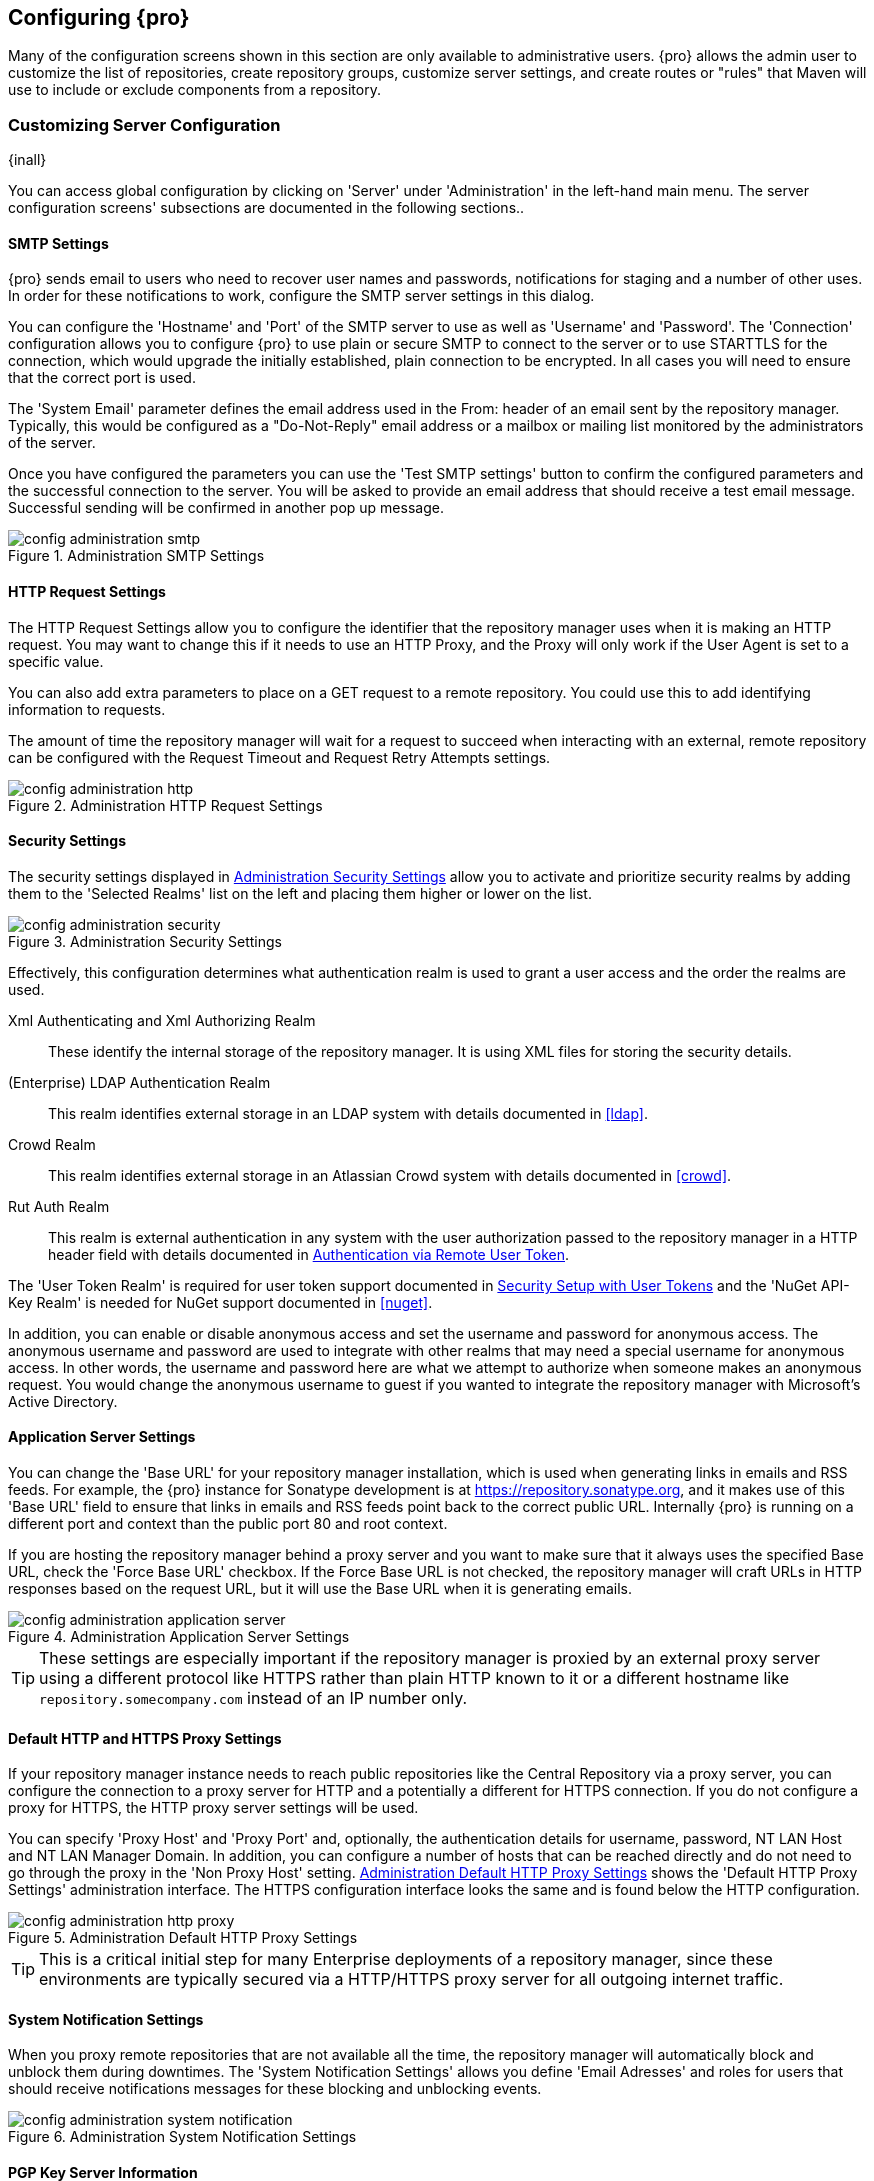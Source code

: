 [[confignx]]
== Configuring {pro}

Many of the configuration screens shown in this section are only available to administrative users. {pro} allows
the admin user to customize the list of repositories, create repository groups, customize server settings, and
create routes or "rules" that Maven will use to include or exclude components from a repository.

[[configxn-sect-customizing-server]]
=== Customizing Server Configuration

{inall}

You can access global configuration by clicking on 'Server' under 'Administration' in the left-hand main menu. The
server configuration screens' subsections are documented in the following sections..

[[config-sect-smtp]]
==== SMTP Settings

{pro} sends email to users who need to recover user names and
passwords, notifications for staging and a number of other uses. In
order for these notifications to work, configure the SMTP server
settings in this dialog.

You can configure the 'Hostname' and 'Port' of the SMTP server to use as well as
'Username' and 'Password'. The 'Connection' configuration allows you
to configure {pro} to use plain or secure SMTP to connect to the
server or to use STARTTLS for the connection, which would upgrade the
initially established, plain connection to be encrypted. In all cases
you will need to ensure that the correct port is used.

The 'System Email' parameter defines the email address used in the +From:+ header of an email sent by the
repository manager. Typically, this would be configured as a "Do-Not-Reply" email address or a mailbox or mailing
list monitored by the administrators of the server.

Once you have configured the parameters you can use the 'Test SMTP
settings' button to confirm the configured parameters and the
successful connection to the server. You will be asked to provide an
email address that should receive a test email message. Successful
sending will be confirmed in another pop up message.

[[fig-config-administration-smtp]]
.Administration SMTP Settings
image::figs/web/config-administration-smtp.png[scale=60]

==== HTTP Request Settings

The HTTP Request Settings allow you to configure the identifier that the repository manager uses when it is making
an HTTP request. You may want to change this if it needs to use an HTTP Proxy, and the Proxy will only work if the
User Agent is set to a specific value.

You can also add extra parameters to place on a GET request to a
remote repository. You could use this to add identifying information
to requests.

The amount of time the repository manager will wait for a request to succeed when interacting with an external,
remote repository can be configured with the Request Timeout and Request Retry Attempts settings.

[[fig-config-administration-http]]
.Administration HTTP Request Settings
image::figs/web/config-administration-http.png[scale=75]

[[security-settings]]
==== Security Settings

The security settings displayed in
<<fig-config-administration-security>> allow you to activate and
prioritize security realms by adding them to the 'Selected Realms'
list on the left and placing them higher or lower on the list.

[[fig-config-administration-security]]
.Administration Security Settings
image::figs/web/config-administration-security.png[scale=60]

Effectively, this configuration determines what authentication realm is
used to grant a user access and the order the realms are used.

Xml Authenticating and Xml Authorizing Realm:: These identify the internal storage of the repository manager. It
is using XML files for storing the security details.

(Enterprise) LDAP Authentication Realm:: This realm identifies
external storage in an LDAP system with details documented in
<<ldap>>.

Crowd Realm:: This realm identifies external storage in an Atlassian
Crowd system with details documented in <<crowd>>.

Rut Auth Realm:: This realm is external authentication in any system with the user authorization passed to the
repository manager in a HTTP header field with details documented in <<rutauth>>.

The 'User Token Realm' is required for user token support documented
in <<usertoken>> and the 'NuGet API-Key Realm' is needed
for NuGet support documented in <<nuget>>.

In addition, you can enable or disable anonymous access and set the username and password for anonymous
access. The anonymous username and password are used to integrate with other realms that may need a special
username for anonymous access.  In other words, the username and password here are what we attempt to authorize
when someone makes an anonymous request. You would change the anonymous username to +guest+ if you wanted to
integrate the repository manager with Microsoft's Active Directory.

==== Application Server Settings

You can change the 'Base URL' for your repository manager installation, which is used when generating links in
emails and RSS feeds. For example, the {pro} instance for Sonatype development is at
https://repository.sonatype.org, and it makes use of this 'Base URL' field to ensure that links in emails and RSS
feeds point back to the correct public URL. Internally {pro} is running on a different port and context than the
public port 80 and root context.

If you are hosting the repository manager behind a proxy server and you want to make sure that it always uses the
specified Base URL, check the 'Force Base URL' checkbox. If the Force Base URL is not checked, the repository
manager will craft URLs in HTTP responses based on the request URL, but it will use the Base URL when it is
generating emails.

[[fig-config-administration-application-server]]
.Administration Application Server Settings
image::figs/web/config-administration-application-server.png[scale=70]

TIP: These settings are especially important if the repository manager is proxied by an external proxy server
using a different protocol like HTTPS rather than plain HTTP known to it or a different hostname like
`repository.somecompany.com` instead of an IP number only.

[[config-default-http-proxy]]
==== Default HTTP and HTTPS Proxy Settings

If your repository manager instance needs to reach public repositories like the Central Repository via a proxy
server, you can configure the connection to a proxy server for HTTP and a potentially a different for HTTPS
connection. If you do not configure a proxy for HTTPS, the HTTP proxy server settings will be used.

You can specify 'Proxy Host' and 'Proxy Port' and, optionally, the
authentication details for username, password, NT LAN Host and NT LAN
Manager Domain. In addition, you can configure a number of hosts that
can be reached directly and do not need to go through the proxy in the
'Non Proxy Host' setting. <<fig-config-administration-http-prxy>> shows
the 'Default HTTP Proxy Settings' administration interface. The HTTPS
configuration interface looks the same and is found below the HTTP
configuration.

[[fig-config-administration-http-prxy]]
.Administration Default HTTP Proxy Settings
image::figs/web/config-administration-http-proxy.png[scale=70]

TIP: This is a critical initial step for many Enterprise deployments of a repository manager, since these
environments are typically secured via a HTTP/HTTPS proxy server for all outgoing internet traffic.


==== System Notification Settings

When you proxy remote repositories that are not available all the time, the repository manager will automatically
block and unblock them during downtimes. The 'System Notification Settings' allows you define 'Email Adresses' and
roles for users that should receive notifications messages for these blocking and unblocking events.

[[fig-config-administration-system-notification]]
.Administration System Notification Settings
image::figs/web/config-administration-system-notification.png[scale=70]

==== PGP Key Server Information

{pro} uses a PGP Key Server to retrieve PGP keys when
validating component signatures. To add a new key server, enter the
URL in the 'Key Server URL' field and click on the 'Add' button. To remove
a key server, click on the URL you wish to remove from the list
and click on the 'Remove' button. Key servers are consulted in the order
that they are listed in the 'Key Server URLs' list. To reorder your key
servers, click and drag a URL in the 'Key Server URLs' list.

[[fig-config-administration-pgp-key-server]]
.Administration PGP Key Server Information
image::figs/web/config-administration-pgp-key-server.png[scale=60]

==== New Version Availability

{pro} can notify you about the availability of new versions  via the user
interface. To enable this feature, check the Enable checkbox in the
'New Version Availability' section of the server settings as
shown in <<fig-config-administration-new-version>>.

[[fig-config-administration-new-version]]
.Administration New Version Availability
image::figs/web/config-administration-new-version.png[scale=60]


[[confignx-sect-manage-repo]]
=== Managing Repositories

{inall}

To manage repositories, log in as the administrative user and click on 'Repositories' in the 'Views/Repositories'
menu in the left-hand main menu.

{pro} provides for three different kinds of repositories: 'Proxy' Repositories, 'Hosted' repositories, and
'Virtual' repositories.

[[proxy-repository]]
==== Proxy Repository

A 'Proxy Repository' is a proxy of a remote repository.  By default, {pro} ships with the following configured
proxy repositories:

Apache Snapshots:: This repository contains snapshot releases from the
Apache Software Foundation.

Codehaus Snapshots:: This repository contains snapshot releases from
Codehaus.

Central:: This is the 'Central Repository' containing release components. Formerly known as 'Maven Central', it is
the default built-in repository for Apache Maven and directly supported in other build tools like Gradle, SBT or
Ant/Ivy. {pro} connects to the Central Repository via HTTPS using the URL `https://repo1.maven.org/maven2/`.

[[hosted-repository]]
==== Hosted Repository

A 'Hosted Repository' is a repository that is hosted by the repository manager. {pro} ships with the following
configured hosted repositories:

3rd Party:: This hosted repository should be used for third-party
dependencies not available in the public Maven repositories. Examples
of these dependencies could be commercial, proprietary libraries such
as an Oracle JDBC driver that may be referenced by your organization.

Releases:: This hosted repository is where your organization will
publish internal releases.

Snapshots:: This hosted repository is where your organization will
publish internal snapshots.

[[virtual-repository]]
==== Virtual Repository

A 'Virtual Repository' serves as an adaptor to and from different types of repositories. Currently, {pro} supports
conversion to and from Maven 1 repositories and Maven 2 repositories. In addition, you can expose any repository
format as a NuGet or OBR repository. For example, a Maven 2 repository can contain OSGi Bundles, which can be
exposed as a OSGi Bundle repository with the virtual repository Provider set to OBR.

By default it ships with a Central M1 shadow repository that exposes the Central repository in Maven 1 format.

ifdef::promo[]
++++
<?dbhtml-include href="promo_managingRepos.html"?>
++++
endif::[]


==== Configuring Repositories

The 'Repositories' window displayed in <<fig-repo-config>> allows you to create, update and delete different
repositories with the 'Add', 'Delete' and 'Trash' button. Use the 'Refresh' button to update the displayed list of
repositories and repository groups. The 'Trash' button allows you to empy the trash folder into which deleted
components are copied, when any delete operations are performed from the user interface.

By default, the list of repositories displays the repositories configured and managed by the administrator. The
drop down on the right of the 'Trash' button allows you to switch the list of repositories and view the
repositories managed by the repository manager. There are staging repositories as documented in <<staging>> or
procurement repositories as documented in <<procure>>.

[[fig-repo-config]]
.Repository Configuration Screen for a Proxy Repository
image::figs/web/repository-manager_repository-config.png[scale=50]

The list of repositories visible in <<fig-repo-config>> allows you to
access more details for each repository by selecting a specific row
which displays some information for each repository in the following
columns: 

Repository:: the name of the repository with repository groups
displayed in bold

Type:: the type of the repository with values of proxy, hosted or
virtual for repositories or group for a repository group

Health Check:: the result counts for a repository health check as
documented in <<rhc>>

Format:: the format used for the storage in the repository with values
such as +maven2+, +nuget+, +site+ or others

Policy:: the deployment policy that applies to this repository. A
policy applies only to Maven 1 and Maven 2 formatted repositories and
allows usage of a 'Snapshot' or a 'Release' policy.

Repository Status:: the status of the repository as well as further
information about the status. For example, information about SSL
certification problems or the status of the remote repository even for
a currently disabled proxy repository

Repository Path:: the direct URL path that exposes the repository via
HTTP access and potentially allows access and directory browsing
outside of the user interface

Clicking on a colum header allows you to sort the list in ascending or
descending order based on the column data.

If you right-click on a row, you can trigger a number of
actions on the current repository, depending on the
repository type. Actions include:

Expire Cache:: expire the cache of hosted or a proxy repository or a
repository group

Rebuild Metadata:: rebuid the metadata of a hosted Maven 2 repository

Block Proxy / Allow Proxy:: toggle between allowing or blocking the
remote repository configured in a proxy repository

Put Out Of Service / Put in Service:: enable or disable the repository
service to allow changing the availability of all components in it

Repair Index / Update Index:: repair or update the index of a hosted
or proxy repository or a repository group


[[fig-repo-config-2]]
.Repository Configuration Screen for a Proxy Repository
image::figs/web/repository-manager_repository-config-2.png[scale=50]

[[fig-repo-config-hosted]]
.Repository Configuration Access Settings for a Hosted Repository
image::figs/web/repository-manager_repository-config-3.png[scale=50]

<<fig-repo-config>> and <<fig-repo-config-2>> show the repository configuration screen for a proxy repository in
the repository manager. From this screen, you can manage the settings for proxying an external repository:

Repository ID:: The repository ID is the identifier that will be used in the URL. For example, the proxy
repository for the Central Repository has an ID of +central+, this means that Maven and other tools can access the
repository directly at +http://localhost:8081/nexus/content/repositories/central+. The 'Repository ID' must be
unique in a given repository manager installation and is required.

Repository Name:: The display name for a repository is required.

Repository Type:: The type of repository (proxy, hosted, or
virtual). You can't change the type of a repository as it is selected
when you create a repository.

Provider and Format:: 'Provider' and 'Format' define in what format the repository manager exposes the repository
to external tools. Supported formats depend on the installed plugins. {oss} includes support for Maven 1, Maven 2
and Site repositories. {pro} adds support for NuGet and OBR and additional plugins can add support for P2 and P2
Update Site and other formats.

Repository Policy:: If a proxy repository has a policy of release, then
it will only access released versions from the remote repository. If a
proxy repository has a policy of snapshot, it will download snapshots
from the remote repository.

Default Storage Location:: Not editable, shown for reference. This is
the default storage location for the local cached contents of the
repository.

Override Storage Location:: You can choose to override the storage
location for a specific repository. You would do this if you were
concerned about storage and wanted to put the contents of a specific
repository (such as central) in a different location.

Remote Repository Access:: This section configures proxy repositories and how the repository manager interacts
with the remote repository, that is being proxied.

Remote Storage Location;; The 'Remote Storage Location' needs to be configured with the URL of the remote
repository, that needs to be proxied. When selecting the URL to proxy it is beneficial to avoid proxying remote
repository groups. Proxying repository groups prevents some performance optimization in terms of accessing and
retrieving the content of the remote repository. If you require components from the group that are found in
different hosted repositories on the remote repository server it is better to create multiple proxy repositories
that proxy the different hosted repositories from the remote server on your repository manager instead of simply
proxying the group.

Download Remote Indexes;; Download the index of a remote repository can be configured with this setting. If
enabled, the repository manager will download the index, if it exists, and use that for its searches as well as
serve that up to any clients that ask for the index (like m2eclipse). The default for new proxy repositories is
enabled, but all of the default repositories included have this option disabled. To change this setting for one of
the proxy repositories that ship with the repository manager, change the option, save the repository, and then
re-index the repository. Once this is done, component search will return every component available on the Maven
Central repository.

Auto Blocking Enabled;; If Auto blocking active is set to true, the repository manager will automatically block a
proxy repository if the remote repository becomes unavailable. While a proxy repository is blocked, components
will still be served to clients from a local cache, but the repository manager will not attempt to locate a
component in a remote repository. The repository manager will periodically retest the remote repository and
unblock the repository once it becomes available.

File Content Validation;; If set to true, the repository manager will perform a lightweight check on the content
of downloaded files. This will prevent invalid content to be stored and proxied by the repository manager that
otherwise can happen in cases where the remote repository (or some proxy between the repository manager and the
remote repository) returns a HTML page instead of the requested file.

Checksum Policy;; Sets the checksum policy for a remote
repository. This option is set to 'Warn' by
default. The possible values of this setting are:
+
* 'Ignore' - Ignore the checksums entirely
* 'Warn' - Print a warning in the log if a checksum is not correct
+
* 'StrictIfExists' - Refuse to cache a component if the calculated
checksum is inconsistent with a checksum in the repository. Only
perform this check if the checksum file is present.
+
* 'Strict' - Refuse to cache a component if the calculated checksum is
inconsistent or if there is no checksum for a component.

Authentication;; This section allows you to set a Username, Password,
NT LAN Host, and NT Lan Manager Domain for a remote repository.

Access Settings:: This section allows for the detailed configuration
of access to a repository.

Deployment Policy;; This setting controls how a Hosted repository
allows or disallows component deployment. If this policy is set
to 'Read Only', no deployment is allowed. If this policy is
set to 'Disable Redeploy', a client can only deploy a
particular component once and any attempt to redeploy an
component will result in an error. If this policy is set to
'Allow Redeploy', clients can deploy components to this
repository and overwrite the same component in subsequent
deployments. This option is visible for hosted repositories as
shown in <<fig-repo-config-hosted>>.

Allow File Browsing;; When set to true, users can browse the contents
of the repository with a web browser.

Include in Search;; When set to true, this repository is included when you perform a search in the repository
manager. If this setting is false, the contents of the repository are excluded from a search.

Publish URL;; If this property is set to false, the repository will
not be published on a URL, and you will not be able to access
this repository remotely. You would set this configuration
property to false if you want to prevent clients for
connecting to this repository directly.

Expiration Settings:: The repository manager maintains a local cache of components and metadata, you can configure
expiration parameters for a proxy repository. The expiration settings are:

Not Found Cache TTL;; If the repository manager fails to locate a component, it will cache this result for a given
number of minutes. In other words, if the repository manager can't find a component in a remote repository, it
will not perform repeated attempts to resolve this component until the 'Not Found Cache TTL' time has been
exceeded. The default for this setting is 1440 minutes (or 24 hours).

Artifact Max Age;; Tells the repository manager what that maximum age of a component is, before it retrieves a new
version from the remote repository.  The default for this setting is -1 for a repository with a release policy and
1440 for a repository with snapshot policy.

Metadata Max Age;; The repository manager retrieves metadata from the remote repository. It will only retrieve
updates to metadata after the 'Metadata Max Age' has been exceeded. The default value for this setting is 1440
minutes (or 24 hours).

Item Max Age;; Some items in a repository may be neither a component
identified by the Maven GAV coordinates or metadata for such components. This
cache value determines the maximum age for these items before
updates are retrieved. 

HTTP Request Settings:: In the 'HTTP Request Settings' you can change the properties of the HTTP request to the
remote repository. You can also configure the 'User Agent' of the request, add parameters to a request, and set
the timeout and retry behavior. The HTTP request configured is the request made from the repository manager to the
remote repository being proxied.

Beyond these configurations in the user interface, {oss} supports the usage of cookies for remote repositories
authentication. Together with the feature to enable circular redirects, this enables proxying repositories like
the Oracle Maven repository. The following configuration can be added to +nexus.properties+ and allows a
functioning proxy repository to the URL +https://maven.oracle.com+.

----
# Comma separated list of hostnames that needs to accept circular redirections
nexus.remoteStorage.enableCircularRedirectsForHosts=maven.oracle.com
# Comma separated list of hostnames that benefit from using cookies
nexus.remoteStorage.useCookiesForHosts=maven.oracle.com
----


==== Viewing the Summary Panel for a Repository

The 'Summary' panel can be loaded by selecting a hosted, proxy, or
virtual repository and then clicking on the 'Summary'
tab. The 'Summary' tab of a hosted repository, as shown
in <<fig-configuring-summary-hosted>>, displays the
+distributionManagement+ settings that can be used to configure
Maven to publish components to the hosted repository.

[[fig-configuring-summary-hosted]]
.Repository Summary Panel for a Hosted Repository
image::figs/web/repository-manager_summary-hosted.png[scale=60]

The 'Summary' panel for a proxy repository, as shown in
<<fig-configuring-summary-proxy>>, contains all of the repository
identifiers and configuration as well as a list of groups in which
the repository is contained.

[[fig-configuring-summary-proxy]]
.Repository Summary Panel for a Proxy Repository
image::figs/web/repository-manager_summary-proxy.png[scale=60]

The 'Summary' panel for a virtual repository, as shown in
<<fig-configuring-summary-virtual>>, displays repository identifiers
and configuration as well as the groups in which the repository is
contained.

[[fig-configuring-summary-virtual]]
.Repository Summary Panel for a Virtual Repository
image::figs/web/repository-manager_summary-virtual.png[scale=60]

==== Auto Block/Unblock of Remote Repositories

What happens when the repository manager is unable to reach a remote repository? If you've defined a proxy
repository and the remote repository is unavailable, the repository manager will now automatically block the
remote repository.  Once a repository has been auto-blocked, the repository manager will then periodically retest
the remote repository and unblock the repository once it becomes available. You can control this behavior by
changing the 'Auto Blocking Enabled' setting under the 'Remote Repository Access' section of the proxy repository
configuration as shown in the following figure to 'True':

.Configuring Remote Repository Auto Block/Unblock
image::figs/web/configuring_auto-block.png[scale=75]

[[repository-groups]]
=== Managing Repository Groups

{inall}


Repository groups are a powerful feature of {pro}. They allow you to combine
multiple repositories and other repository groups of the same
repository format in a single repository group. This single group and
the associated URL can then be used as a single access point to all
components in a specific format sourced from an number of repositories.

This eases the configuration for the users and at the same time allows
the adminstrators to add more repositories and therefore
components without requiring changes on the client computers.

Use the left-hand panel 'Repositories' menu item in the 'Views/Repositories'
menu to access the repositories and groups management interface.

To create a new repository group, press the 'Add' button above the
repository list and select 'Repository Group'. In the
configuration tab provide a 'Group ID' and 'Group Name'. The 'Group
ID' will be part of the URL to the repository group and should
therefore use a limited set of characters and not contain
spaces. Ideally use only lowercase letters and numbers and characters like '-'.

The selection of the 'Provider' determines the repository 'Format' and
therefore the list of 'Available Repositories' automatically. To add
repositories to the repository group, drag them to the 'Ordered Group
Repositories' or use the arrows between the two lists. 

[[fig-group-config]]
.Group Configuration Screen
image::figs/web/repository-manager_add-to-group.png[scale=50]

Note that the order of the repositories listed in 'Ordered Group Repositories' is important. When the repository
manager searches for a component in a group, it will return the first match. To reorder a repository in this list,
click and the drag the repositories and groups in the 'Ordered Group Repositories' selection list.

The order of repositories or other groups in a group can be used to influence the effective metadata that will be
retrieved from a repository group. We recommend placing hosted repositories higher in the list than proxy
repositories within the list. For proxy repositories the repository manager needs to periodically check the remote
for updates, which will incur more overhead than a hosted repository lookup.

We also recommend placing repositories with a higher probability of matching the majority of components higher in
this list. If most of your components are going to be retrieved from the Central Repository, putting 'Central'
higher in this list than a smaller, more focused repository is going to be better for performance, as the
repository manager is not going to interrogate the smaller remote repository for as many missing components.

Once a repository group is configured it can be used from the client
as discussed in e.g. <<config-maven>>, <<npm-configuring>>,
<<rubygems-configuring>> or <<nuget-configuring>> and further
repositories can be added easily.

{pro} ships with one group: +public+. The Public Repositories group uses the Maven 2 repository format and
combines the important external Central Repository with the hosted repositories: 3rd Party, Releases, and
Snapshots.

In <<config-maven>> we configured Maven via the settings.xml to look for components in the public group managed by
the repository manager. <<fig-group-config>> shows the group configuration screen in the user interface. In this
figure you can see the contents of the 'Public Repositories' group.

[[confignx-sect-managing-routes]]
=== Managing Routing

{inall}

Routing can be considered the internal activities the repository manager performs in order to determine where to
look for a specific component in a repository. The routing information has an impact on the performance of
component retrieval as well as determining the availability of components.

A large portion of the performance gains achievable with correct and optimized routing information is configured
by the repository manager itself with automatic routing, documented in <<automatic-routing>>. Fine grained control
and further customizations in terms of access provision can be achieved with some manual routing configuration
documented in <<manual-routing>>.

[[automatic-routing]]
==== Automatic Routing

Automatic routing is handled on a per repository
basis. You can access the configuration and further details in the
Routing tab after selecting a repository in the list accessible via the
'Repositories' item in the the 'Views/Repositories' left-hand menu.

The routing information consists of the top two levels of the directory structure of the repository and is stored
in a prefixes.txt file. It allows the repository manager to automatically route only component requests with the
corresponding `groupId` values to a repository, as found in the text file. This, in turns, avoids unnecessary index
or even remote repository access and therefore greatly improves performance.

The repository manager generates the prefixes.txt file for a hosted repository and makes it available for remote
downloads. Each deployment of a new component will trigger an update of the file for the hosted repository as well
as the prefix files for any repository groups that contain the hosted repository. You can access it in the
'Routing' tab of a hosted repository as displayed in <<fig-automatic-routing-hosted>> by clicking on the 'Show
prefix file' link on the right. In addition, the 'Publishing' section shows the 'Status' of the routing
information, a 'Message' with further details, and the date and time of the last update in the 'Published On'
field.

[[fig-automatic-routing-hosted]]
.Automatic Routing for a Hosted Repository
image::figs/web/automatic-routing-hosted.png[scale=60]

The 'Routing' tab for a proxy repository displayed in
<<fig-automatic-routing-proxy>> contains the Discovery section. It
displays the 'Status' and a more detailed 'Message' about the prefix
file access. The 'Last run' field displays the date and time of the
last execution of the prefix file discovery. Such an execution can be
triggered by pressing the 'Update now' button. Otherwise, the 'Update
Interval' allows you to trigger a new discovery every one, two, three,
six, nine or twelve hours or as a daily or weekly execution. 

[[fig-automatic-routing-proxy]]
.Automatic Routing for a Proxy Repository
image::figs/web/automatic-routing-proxy.png[scale=60]

For a proxy repository, the prefix file is either downloaded from the remote repository or generation is attempted
by scraping the HTML directory listing of the remote repository. If a prefix file is published by the remote it is
always used. The scraping strategy only used in cases where the repository manager can be sure the remote
directory listing contains all available artifacts. For example, if the remote is hosted repository on a {pro}, or
a well known format such as a Subversion based repository then the directory listing will be used if no prefix
file is available.

The generation of the prefix file in all the repository managers deployments proxying each other greatly improves
performance for all repository manager instances. It lowers network traffic and load on the servers, since failing
requests and serving the respective HTTP error pages for a component that is not found is avoided for each
component. Instead, the regularly light weight download of the prefix file establishes a good high-level knowledge
of components available.

Automatic Routing is configured automatically brings significant performance benefits to all {pro} and {oss}
instances proxying each other in a network and on the wider internet. It does not need to be changed apart from
tweaking the update interval. To exercise even finer control than provided by Automatic Routing use Routing as
documented in <<manual-routing>>.

[[manual-routing]]
==== Manual Routing Configuration

Routes are like filters you can apply to groups in terms
of security access and general component retrieval, and can reduce the
number of repositories within a group accessed in order to retrieve an
component. The administration interface for routes can be accessed via
the 'Routing' menu item in the 'View/Repositories' menu in the left-hand
navigation panel.

Routes allow you to configure the repository manager to include or exclude specific repository content paths from
a particular component search when the repository manager is trying to locate a component in a repository
group. There are a number of different scenarios in which you might configure a route.

The most commonly configured scenario is when you want to make sure
that you are retrieving components in a particular group ID from a
particular repository. This is especially useful when you want your
own organization's components from the hosted Release and Snapshot
repositories only.

Routes are applicable when you are trying to resolve a component from a repository group. Using routes allows you
to modify the repositories the repository manager consults when it tries to resolve a component from a group of
repositories.

[[fig-route-config]]
.Routing Configuration Screen
image::figs/web/repository-manager_route-config.png[scale=60]

<<fig-route-config>> shows the 'Routing' configuration
screen. Clicking on a route will bring up a screen that will allow
you to configure the properties of a route. The configuration options
available for a route are:

URL Pattern:: The repository manager uses the 'URL Pattern' will use to match a request. If the regular expression
    in this pattern is matched, the repository manager will either include or exclude the listed repositories from
    a particular component query. In <<fig-route-config>> the two patterns are:

    `^/(com|org)/somecompany/.*`;; This pattern would match all
    paths that start with either `/com/somecompany/` or
    `/org/somecompany/`. The expression in the parenthesis matches
    either com or org, and the +.*+ matches zero or more
    characters. You would use a route like this to match your own
    organization's components and map these requests to the hosted
    Releases and Snapshots repositories.

    `^/org/some-oss/.*`;; This pattern is used in an exclusive route. It matches every path that starts with
    `/org/some-oss/`. This particular exclusive route excludes the local hosted Releases and Snapshots directory
    for all components that match this path.  When the repository manager tries to resolve components that match
    this path, it will exclude the Releases and Snapshots repositories.

    `(?!/org/some-oss/.*).*`;; Using this pattern in an
    exclusive route allows you to exclude everything, except the
    "org/some-oss" project(s). It uses a special negative matching regular expression.

Rule Type:: Rule Type can be either 'inclusive', 'exclusive' or 'blocking'. An
inclusive rule type defines the set of repositories that should be
searched for components when the URL pattern has been matched. An
exclusive rule type defines repositories which should not be searched
for a particular component. A blocking rule will completely remove
accessibility to the components under the specific pattern in a
specified repository group.

Ordered Route Repositories:: The repository manager searches an ordered list of repositories to locate a
particular component.  This order only affects the order of routes used and not the order of the repositories
searched. That order is set by the order of the repositories in the group repository's configuration.

In <<fig-route-config>> you can see the two dummy routes that are configured as default routes. The first route is
an inclusive route, and it is provided as an example of a custom route an organization might use to make sure that
internally generated components are resolved from the Releases and Snapshots repositories only. If your
organization's group IDs all start with +com.somecompany+, and if you deploy internally generated components to
the Releases and Snapshots repositories, this Route will make sure that the repository manager doesn't waste time
trying to resolve these components from public repositories like the Central Repository or the Apache Snapshots
repository.

The second dummy route is an exclusive route. This route excludes the Releases and Snapshots repositories when the
request path contains +/org/some-oss+. This example might make more sense if we replaced +some-oss+ with +apache+
or +codehaus+. If the pattern was +/org/apache+, this rule is telling the repository manager to exclude the
internal Releases and Snapshots repositories when it is trying to resolve these dependencies. In other words,
don't bother looking for an Apache dependency in your organization's internal repositories.

TIP: Exclusive rules will positively impact performance, since the
number of repositories that qualify for locating the component, and
therefore the search effort is reduced.

What if there is a conflict between two routes? The repository manager will process inclusive routes before it
will process the exclusive routes.  Remember that routes only affect the repository managers resolution of
components when it is searching a Group. When it starts to resolve a component from a repository group it will
start with the list of repositories in a group. If there are matching inclusive routes, the repository manager
will then take the intersection of the repositories in the group and the repositories in the inclusive route. The
order as defined in the group will not be affected by the inclusive route. The repository manager will then take
the result of applying the inclusive route and apply the exclusive route to that list of repositories. The
resulting list is then searched for a matching component.

One straightforward use of routes is to create a route that excludes the Central Repository from all searches for
your own organization's hosted components. If you are deploying your own components to the repository manager
under a groupId of +org.mycompany+, and if you are not deploying these components to a public repository, you can
create a rule that tells the repository manager not to interrogate Central for your own organization's
components. This will improve performance because the repository manager will not need to communicate with a
remote repository when it serves your own organization's components. In addition to the performance benefits,
excluding the Central Repository from searches for your own components will reduce needless queries to the public
repositories.

TIP: This practice of defining an inclusive route for your internal components to only hit internal repositories
is a crucial best practice of implementing a secure component management in your organization and a recommended
step for initial configuration of the repository manager. Without this configuration, requests for internal
components will be broadcasted to all configured external proxy repositories. This could lead to an information
leak, where e.g., your internet traffic reveals that your organization works on a component with the component
coordinates of `com.example.website:secret-feature:1.0`.


In addition to defining inclusive and exclusive routes, you can define
blocking routes. A blocking route can be created by creating a route
with no repositories in the ordered list of repositories. It allows
you to completely block access to components with the specified
pattern(s) from the group. As such, blocking routes are a simplified,
coarse-grained access control.

TIP: Check out <<procure>> for fine-grained control of component
availability and use blocking routes sparingly.


To summarize, there are creative possibilities with routes that the designers of {pro} may not have anticipated,
but we advise you to proceed with caution if you start relying on conflicting or overlapping routes.  Use routes
sparingly, and use coarse URL patterns. Remember that routes are only applied to groups and are not used when a
component is requested from a specific repository.

[[scheduled-tasks]]
=== Managing Scheduled Tasks

{inall}

The repository managerss allows you to schedule tasks that will be applied to all repositories or to specific
repositories on a configurable schedule. Use the 'Scheduled Tasks' menu item in the 'Administration' menu to
access the screen, shown in <<fig-repomap-scheduled>>, that allows you to manage your Scheduled Tasks.

[[fig-repomap-scheduled]]
.Managing Scheduled Tasks
image::figs/web/repository-manager_schedule-service.png[scale=50]

The list interface allows you to 'Add' new tasks and 'Run', 'Cancel', and
'Delete' existing tasks as well as 'Refresh' the list with respective
buttons above the list.

When creating or updating a scheduled task, you can configure the
following properties:

Enabled:: Enable or disable a specific task.

Name:: Provide a name to identify the task in the user interface and
log files.

Task Type:: Specify the type of action the scheduled task
executes. The list of available task types is documented in more
detail below.

Task Settings:: Configure the task settings specific to the selected task
type. Tasks affecting a repository have a setting called
'Repository/Group' that allows you to let the task affect all
repositories and groups or only a specific one.

Alert Email:: Configure a notification email for task execution
failures. If a scheduled task fails a notification email containing
the task identifier and name as well as the stack trace of the failure
will be sent to the configured email recipient. 

Recurrence:: Configure the schedule for the task executions. Available
choices are Manual, Once, Hourly, Daily, Weekly, Monthly and
Advanced. All choices provide a custom user interface
for scheduling the specific recurrence. Weekly scheduling requires at
least one day of the week to be selected. The Advanced setting allows
you to provide a CRON expression to configure more complex
schedules.

The following kinds of scheduled task types are available:

Backup All Configuration Files:: This scheduled task will
archive the contents of the +sonatype-work/nexus/conf+ directory.
Once a backup has been run, the contents of the backup will be
available in +sonatype-work/nexus/backup+ in a series of ZIP archives
that use a datetimestamp in the filename. This task is a feature of
{pro}.

Backup npm metadata database:: A backup archive of the npm metadata database 
is created in the +sonatype-work/nexus/backup/npm+ with a date and time stamp 
in the filename. This backup is intended to be used for disaster recovery 
in case the npm metadata database got corrupted. 

Delete npm metadata:: This task allows you to completely delete the npm metadata 
of a npm repository and should be only run manually upon advice from Sonatype support.

Download Indexes:: This scheduled task causes the repository manager to download indexes from remote repositories
for proxied repositories. The Download Remote Indexes configuration also needs to be enabled on the proxy
repository.

Download NuGet Feed:: This task allowed you to download the feed for a NuGet proxy repository. It should not be
used any longer, since it has negative impacts on the performance of your {pro} or {oss} as well as
Nuget.org. With {pro} 2.11.3+ it has been changed to perform no operation at all to avoid this problem. It is safe
to remove any executions of this task.

Drop Inactive Staging Repositories:: Staging repositories can be
dropped by user interaction or automated systems using the Nexus
Staging Maven Plugin or Ant Task or a REST API call. Heavy users of
the repository manager staging features observe that some staging and build
promotion repositories are inevitably left behind. This scheduled
task can be used to drop all these repositories.  You can configure
the duration of inactivity to include the days after the repositories
are dropped as well as the status of the repositories. Any change of
the staging repository like a state change from open to closed to
promoted or released as well other changes to the repository meta data
like a description update are counted as an activity. You can
configure to 'Scan open repositories', 'Scan closed repositories',
'Scan promoted repositories' and 'Scan released repositories' for
inactivity and therefore potentially drop them with this task. This
will allow you to avoid accumulating a large number of stale staging
repositories.

Empty Trash:: The Evict and Purge actions do not delete data from the repository manager working directory. They
simply move data to be cleared or evicted to a trash directory under the work directory. This task deletes the
data in this trash directory older than the number of days specified in the task setting 'Purge items older than
(days)'.

Evict Unused Proxied Items From Repository Caches:: This scheduled task tells the repository manager to delete all
proxied items that haven't been "used" (referenced or retrieved by a client) in a number of days as specified in
'Evict items older than (days)'. This can be a good job to run if you are trying to conserve storage space and do
not need all of the components in the future e.g., to reproduce old builds without renewed retrieval. This is
particularly useful for a personal repository manager deployment with a large change rate of components combined
with limited diskspace.

Expire Repository Caches:: Repositories have several caches to improve performance. This task expires the caches
causing the repository manager to recheck the remote repository for a proxy repository or the file system for a
hosted repository. You can configure the repository or group to be affected with the task setting
'Repository/Group'. Additionally you can provide a Repository Path to configure the content that should be
expired.

Mirror Eclipse Update Site:: The P2 plugin
allows you to mirror Eclipse update sites. This task can be used to
force updates of repositories that went out of sync.

Optimize Repository Index:: To speed up searches in the repository manager, this task tells the internal search
engine to optimize its index files. This has no affect on the indexes published by the repository
manager. Typically, this task does not have to run more than once a week.

Publish Indexes:: Just as Maven downloads an index from a remote repository, the repository manager can publish an
index in the same format. This will make it easier for people using m2eclipse or {pro} to interact with your
repositories.

Purge Nexus Timeline:: The repository manager maintains a lot of data that relates to the interaction between
itself, proxied remote repositories, and clients.  While this information can be important for purposes of
auditing, it can also take up storage space. Using this scheduled task you can tell the repository manager to
periodically purge this information. The setting "Purge Items older than (days)" controls the age of the data to
be deleted.

Purge Orphaned API Keys:: This scheduled tasks will delete old, unused API keys generated and used by various
plugins. For example, it should be scheduled when using the User Token feature or NuGet repositories. It will
purge orphaned API keys e.g., after users reset their token and should be scheduled to run regularly, specifically
when internal security policies for password resets and you are using an external security provider like LDAP with
this requirement for resets to access the repository manager.

Rebuild Maven Metadata Files:: This task will rebuild the
maven-metadata.xml files with the correct information and will also
validate the checksums (.mh5/.sha1) for all files in the specified
Repository/Group. Typically this task is run manually to repair a
corrupted repository.

Rebuild NuGet Feed:: If you are using NuGet, pushing your components
into a NuGet hosted repository and are proxying that repository to
other users, this task can be used to rebuild the feed.
 
Rebuild P2 metadata and Rebuild P2 repository:: These tasks can be
used to rebuild the metadata or the full repository with a P2
format. You can specify a Repository/Group or a Repository Path to
determine which content to affect.

Rebuild hosted npm metadata:: The npm metadata for a hosted repository 
can be rebuilt based on the components found in the storage of a hosted 
repository. The task can serve as a recovery tool in cases where the 
npm metadata database got corrupted or the component storage was created 
manually or via some external process like e.g. an rsync copying.

Reconcile Repository Checksums:: This task was used to repair checksums 
and should only be used upon specific advise from Sonatype support.

Remove Releases From Repository:: In many use cases of a repository
manager, it is necessary to keep release components for long periods
of time or forever. This can be necessary for reproducibility reasons,
in order to ensure users have access to old versions or even just for
audit or legal reasons. However, in other use cases, there is no value
in keeping old release components. One example would be a when using a
continuous delivery approach onto a single deployment platform with no
roll back support. In other cases, it could also be impractical due to
the mere number and size of the release components.
+ 
This scheduled task allows you to trigger the deletion of release
components, supporting these use cases taking care of meta data
updates, and removing the need to manually delete the components or use
an external system to trigger the deletion.
+ 
To configure the task, you specify the repository where release
components are to be deleted as well as the number of component
versions to keep for a specific groupId and artifactId coordinate. The
task generates a list of all versions of a component for each groupId
and artifactId coordinate combination and sorts it according to the
version number. The ordering is derived by parsing the version string
and supports http://semver.org[sematic versioning] with additional
semantics for specific classifiers. Further details can be
found in the documentation for the implementing class
http://sonatype.github.io/sonatype-aether/apidocs/org/sonatype/aether/util/version/GenericVersionScheme.html[GenericVersionScheme].
+
Optionally, the 'Repository Target' parameter can be used to narrow
down the content of the repository that is analyzed, to determine if
any deletion should occur. Choosing +All(Maven2)+ is suitable to cause
all Maven 2-formatted repositories to be analysed. If you want to only
target a specific groupId and artifactId combination or a number of
them you can create a suitable repository target as documented in
<<repository-targets>> and use it in the
configuration of the scheduled task.
 
Remove Snapshots from Repository:: Often, you will want to remove
snapshots from a snapshot repository to preserve storage space. This
task supports this deletion for time stamped snapshots as created by
Maven 3.x in a deployment repository. Note that configuring and
running this job is not enough to reclaim disk space.  You will also
need to configure a scheduled job to empty the trash folder.  Files
are not deleted by the 'Remove Snapshots' job. They are only moved into
the trash folder.  When you create a scheduled task to remove
snapshots, you can specify the 'Repository/Group' to affect as well as:
+
'Minimum snapshot count';; This configuration option allows you to specify a minimum number of snapshots to
preserve per component.  For example, if you configured this option with a value of 2, the repository manager will
always preserve at least two snapshot components. A value of -1 indicates that all snapshots should be preserved.
+
'Snapshot retention (days)';; This configuration option allows you to
specify the number of days to retain snapshot components.  For example,
if you want to make sure that you are always keeping the last three
day's worth of snapshot components, configure this option with a value
of 3. The minimum count overrides this setting.
+
'Remove if released';; If enabled and a released component with the same
GAV coordinates is detected all snapshots will be removed.
+ 
'Grace period after release (days)';; The configuration 'Remove if
released' causes snapshots to be deleted as soon as the scheduled task
is executed. This can lead to builds that still reference the snapshot
dependency to fail. This grace period parameter allows you to specify
a number of days to delay the deletion, giving the respective projects
referencing the snapshot dependency time to upgrade to the release
component or the next snapshot version.
+
'Delete immediately';; If you want to have components deleted directly
rather than moved to the trash, you can enable this setting.
+
When doing regular deployments to a snapshot repository via a CI
server, this task should be configured to run regularly.
 
Remove Unused Snapshots From Repository:: This task allows you to 
have SNAPSHOT versions deleted from a Maven repository after they have 
not been requested for a specified number of days.

Repair Repositories Index:: In certain cases it might be required to remove the internal index as well as the
published ones of a repository.  This task does that and then rebuilds the internal index by first trying to
download remote indexes (if a proxy repository), then scanning the local storage and updating the internal index
accordingly. Lastly, the index is published for the repository as well. There should be no need to schedule this
task. But when upgrading the repository manager, the upgrade instructions may sometimes include a manual step of
executing this task.

Rubygems: Purge Broken Files on Proxy:: This task allows you to delete 
the broken metadata of a proxy gem repository. 

Rubygems: Rebuild Hosted Index Files:: This task can be used to 
get the metadata file for a hosted gem repository recreated based 
on the actual components found in the repository.

Rubygems: Synchronize Proxied Index File:: This task can be used to 
force an update of the metadata in a Gem proxy repository and cause it to 
be synchronized with the metadata in the remote repository.
 
Synchronize Shadow Repository:: This service synchronizes a shadow (or
virtual) repository with its master repository. This task is only
needed when external changes affected a source repository of a virtual
repository you are using.

Update Repositories Index:: If files are deployed directly to a repository's local storage (not deployed through
the user interface or client tools), you will need to instruct the repository manager to update its index. When
executing this task, the repository manager will update its index by first downloading remote indexes (if a proxy
repository) and then scan the local storage to index the new files.  Lastly, the index is published for the
repository as well. Normally, there should be no need to schedule this task. One possible exception would be if
files are deployed directly to the local storage regularly.
 
Yum: Generate Metadata:: The metadata for a yum repository is created
and maintained by the http://createrepo.baseurl.org/[createrepo]
tool. This scheduled task allows you to run it for a specific
repository and optionally configure the output directory. 

Beyond these tasks any plugin can provide additional scheduled tasks,
which will appear in the drop-down once you have installed the plugin.

The Evict and Purge actions do not delete data from the repository manager working directory. They simply move
data to be cleared or evicted to a trash directory under the work directory. If you want to reclaim disk
space, you need to clear the Trash on the Browse Repositories screen. If something goes wrong with a evict or
clear service, you can move the data back to the appropriate storage location from the trash.  You can also
schedule the Empty Trash service to clear this directory on a periodic basis.

TIP: In order to keep the heap usage in check it is recommended that
you schedule an "optimize indexes" task to run weekly. A number of
other maintenance tasks should also be scheduled for production
deployments.

Setting up scheduled tasks adapted to your usage of the repository manager is an important first step. Go through
the list of task types and consider your usage patterns of the repository manager. Also update your scheduled
tasks when changing your usage. E.g., if you start to regularly deploy snapshots by introducing continuous
integration server builds with deployment.

[[capabilities]]
=== Accessing and Configuring Capabilities

{inall}

Capabilities are features of the repository manager and plugins that can be configured by a user in the generic
administration view accessible in the left-hand navigation menu 'Administration' under 'Capabilities'.

WARNING: In many cases you will not need to configure anything in
'Capabilities' unless explicitly instructed to do so by the Sonatype
support team. Execute any capability changes with caution, potentially
backing up your configuration before proceeding.

{pro} ships with a number of capabilities preinstalled
and allows you to enable/disable them. An example capability is
'Outreach Management' displayed in <<fig-capability-outreach>>. The
capabilities management interface supports adding new capabilities by
pressing the 'New' button, copying a selected capability from the list
by pressing the 'Duplicate' button and deleting a selected capability with the
'Delete' button. Pressing the 'Refresh' button updates the list of
capabilities. The list of capabilities can be filtered with the search
input box in the header of the list and sorted by the different
columns by pressing a column header. The list uses the following
columns: 

Status:: The status column does not have a title. Enabled capabilities
have a green checkmark added on top of a blue icon. If an enabled
capability is not fully operational the icon displays a warning sign
on top of the blue icon and the entire row is surrounded with a red border;
you can find out further information in a warning message below the list of
the capabilities and above the individual tabs. Disabled capabilities use
a greyed out icon.

Type:: The 'Type' column provides the specific type of a capability in
the list.

Category:: The 'Category' is optional and details the wider context
the capability belongs to.

Repository:: The 'Repsitory' value is optional and references the
repository for which the specific capability is configured.

Description:: The 'Description' column contains further descriptive
information about the capability.

Notes:: The 'Notes' column can contain user created notes about the
capability.

[[fig-capability-outreach]]
.Capabilities Management Interface with the Outreach Management Details Visible
image::figs/web/capability-outreach.png[scale=60]

Every capability can be inspected and configured by selecting it in
the list and using the tabs underneath the list. 

The 'Summary' tab displays the 'Type' of the capability as well as
optionally the 'Description', the 'Category' and the 'Repository'. The
'Notes' field can be used to provide a descriptive text about the
capability or any other notes related to it and can be persisted by
pressing the 'Save' button. The 'Discard' link can be used 
to reset any changes in the tab.

The 'Settings' tab allows you to activate or deactivate the capability
with the 'Enabled' checkbox. Below this checkbox, each capability type
has specific additional configuration parameters available. Mousing over
the help icon beside the input field or checkbox reveals further
information about the specific parameter. Once you have completed the
configuration, press the 'Save' button. The 'Discard' link can be used 
to reset any changes in the tab.

The 'Status' tab displays a text message that details the status of the capability and any potential problems with
the configuration.  Depending on the capability, the reasons can vary widely. For example, the 'Secure Central'
capability requires the repository manager to run on a JVM with specific security features. If the JVM is not
suitable, an error message with further details is displayed in the 'Status' column.

The 'About' tab displays a descriptive text about the purpose of the
capability. 

Creating a new capability by pressing the 'New' button will display a
new form allowing you to configure the capability in a dialog. The
'Type' drop-down allows you to decide what capability to create, and a
selection changes the rest of the available information and
configuration in the dialog. You can configure if the capability
should be enabled with the 'Enabled' checkbox. Once you have completed
the configuration, press 'Add' and the capability will be saved and
appear in the list.

Many of the built-in capabilities and plugins can be configured in the 'Capabilities' administration section but
also in other more user friendly, targeted user interface sections, e.g., the user token feature administrated by
using the interface available via the 'User Token' menu item in the 'Security' left-hand menu as well as by
editing the user token capability. Other capabilities are internal to repository manager functionality and
sometimes managed automatically by the responsible plugin. Some optional configuration like the branding plugin is
only done in the capabilities administration. The branding plugin allows the customization of the icon in the top
left-hand corner of the user interface header and is described in <<nexus-branding>>.


[[nexus-branding]]
=== Customizing the User Interface with Branding

{inrmonly}

The branding plugin is part of {pro} and allows you to customize your repository manager instance by replacing the
default {pro} logo in the top left-hand corner of the header with an image of your choice.

You can configure it by adding the 'Branding' capabililty as documented in <<capabilities>> and enabling it. By
default, the branding plugin will look for the new logo in a file called +branding.png+ in your data directory's
+conf+ folder. By default, the location is therefore +sonatype-work/nexus/conf/branding.png+. The new logo needs
to be a PNG image. To blend in well in the UI, it is recommended that it is of 60 pixels height and has a
transparent background.

If it fails to find a new logo, the plugin will fall back to using the default logo.

Prior to {pro} 2.7, the branding plugin was an optional plugin of {pro} and needed to be installed following the
documentation in <<install-additional-plugins>>. In this case you needed to add a branding.image.path property to
the 'nexus.properties' file in '$NEXUS_HOME/conf/':

----
branding.image.path=/data/images/nexus_logo.png
----

[[nexus-outreach-plugin]]
=== Configuring Outreach Content in Welcome Tab

{inall}

The Outreach Plugin is installed and enabled by default in {oss} and {pro}. It allocates space underneath the
search feature on the 'Welcome' tab for linking to further documentation and support resources. This data is
retrieved from Sonatype servers.

In a case where this outgoing traffic from your repository manager instance or the resulting documentation and
links are not desired, the plugin can be disabled. The plugin can be disabled in the settings for the
'Outreach:Management' capability as documented in <<capabilities>>.

You can safely remove the plugin as well without any other negative side effects. To do so, simply remove the
'nexus-outreach-plugin-X.Y.Z' folder in '$NEXUS_HOME/nexus/WEB-INF/plugin-repository/' and restart your repository
manager instance.

[[confignx-sect-network]]
=== Network Configuration

{inall}

By default, the repository manager listens on port 8081. You can change this port, by changing the value in the
+$NEXUS_HOME/conf/nexus.properties+ file shown in <<fig-conf-nexus-properties>>. To change the port, stop the
repository manager, change the value of applicationPort in this file, and then restart it. Once you do this, you
should see a log statement in +$NEXUS_HOME/logs/wrapper.log+ telling you that the repository manager is listening
on the altered port.

[[fig-conf-nexus-properties]]
.Contents of conf/nexus.properties
----
# Sonatype Nexus
# ==============
# This is the most basic configuration of Nexus.

# Jetty section
application-port=8081
application-host=0.0.0.0
nexus-webapp=${bundleBasedir}/nexus
nexus-webapp-context-path=/nexus

# Nexus section
nexus-work=${bundleBasedir}/../sonatype-work/nexus
runtime=${bundleBasedir}/nexus/WEB-INF
----

[[logging]]
=== Logging

{inall}

You can configure the level of logging for the repository manager and all plugins as well as inspect the current
log using the user interface. Access the 'Logging' panel by clicking on the 'Logging' menu item in the
'Administration' submenu in the main menu. Clicking on this link will display the panel shown in
<<fig-configuring-log-config>>.

[[fig-configuring-log-config]]
.The Logging Panel with the Loggers Configuration
image::figs/web/repository-manager_log-config.png[scale=60]

The 'Loggers' tab in the panel allows you to configure the
preconfigured loggers as well as add and remove loggers. You can
modify the log level for a configured logger by clicking on the
'Level' value e.g., +INFO+. It will change into a drop-down of the
valid levels including +OFF+, +DEFAULT+, +INFO+ and others.  

If you select a row in the list of loggers, you can delete the highlighted logger by pressing the 'Remove' button
above the list. The 'Add' button beside it can be used to create new loggers in a dialog. You will need to know
the logger you want to configure. Depending on your needs you can inspect the source of {oss} and the plugins as
well as the source of your own plugins to determine the related loggers or contact Sonatype support for detailed
help. In addition, it is important to keep in mind that some loggers will change between repository manager and
plugin versions used.

The 'Reset' button allows you to remove all your custom loggers and get back to the setup shipped with the
repository manager.

The loggers configured in the user interface are persisted into +sonatype-work/nexus/conf/logback-overrides.xml+
and override any logging levels configured in the main log file +logback-nexus.xml+ as well as the other
+logback-*+ files. If you need to edit a logging level in those files, we suggest to edit the overrides file. This
will give you access to edit the configuration in the user interface at a later stage and also ensure that the
values you configure take precedence.

The 'ROOT' logger level controls how verbose the logging is in general. If set to +DEBUG+, logging will be very
verbose printing all log messages including debugging statements. If set to +ERROR+, logging will be far less
verbose, only printing out a log statement if the system encounters an error. +INFO+ represents an intermediate
amount of logging.

TIP: When configuring logging, keep in mind that heavy logging can
have a significant performance impact on an application and any
changes in the user interface trigger the change to the logging
immediately.

In {pro} releases prior to 2.7, logging configuration needed to be done by editing the +logback-nexus.xml+ file
found in +sonatype-work/nexus/conf+.

Once logging is configured as desired, you can inspect the impact of
your configuration on the 'Log' tab. It allows you to copy the log
from the server to your machine by pressing the 'Download' button. The
'Mark' button allows you to add a custom text string into the log, so
that you can create a reference point in the log file for an analysis of
the file. It will insert the text you entered surrounded by +*+
symbols as visible in <<fig-configuring-log-view>>.

[[fig-configuring-log-view]]
.Viewing the Log with a Mark
image::figs/web/repository-manager_log-view.png[scale=60]

The 'Refresh' button on the left triggers an immediate update of
the log. The refresh drop-down on the right can be used to trigger
updates of the log in regular time intervals or manually. The size
drop-down beside it allows you to control the size of the log snippet
displayed in the user interface.

[[confignx-sect-plugins]]
===  Plugins and the REST API

{inall}

As documented in <<install-additional-plugins>>, {pro} and {oss} are built as a collection of plugins supported by
a core architecture and additional plugins can be installed.

You can use the Plugin Console to list all installed plugins and browse REST services made available by the
installed plugins. To open the Plugin Console, click on the 'Plugin Console' link in the 'Administration' menu in
the left-hand main menu.

Once you open the Plugin Console, you will see a list of plugins
installed in your repository manager installation. Clicking on a plugin in this
list will display information about the plugin including name,
version, status, a description, SCM information about the plugin, and
the URL of the plugin's project web site and links to the plugin
documentation.

[[fig-config-plugin-console]]
.Plugin Console
image::figs/web/config-plugin-console.png[scale=50]

All the functionality in the user interface is accessing the REST API's provided by the different plugins.  An
example for the plugin documentation is the main documentation for the core Nexus API linked off the Nexus Restlet
1.x Plugin from <<fig-config-plugin-console>> and displayed in <<fig-config-plugin-core-api-site>>

[[fig-config-plugin-core-api-site]]
.Documentation Website for the Core REST API
image::figs/web/config-plugin-core-api-site.png[scale=50]

You can use the REST API to integrate the repository manager with your external systems.

If your external integration uses Java, or is otherwise JVM based, then you can use the {pro} client using the
dependency from <<fig-client-core-dependency>> with the version corresponding to your repository manager version.


[[fig-client-core-dependency]]
.Nexus Client Core Dependency for Maven Projects
----
<dependency>
    <groupId>org.sonatype.nexus</groupId>
    <artifactId>nexus-client-core</artifactId>
    <version>2.12.1-01</version>
</dependency>
----

Examples of using the client library can be found in the
https://github.com/sonatype/nexus-maven-plugins[Nexus Maven Plugins]
or the https://github.com/sonatype/nexus-ant-tasks[Nexus Ant Tasks].

The REST API can be invoked from many other programming and scripting
languages. A simple example of using the +curl+ command in a shell
script is displayed in <<fig-curl-rest-api-call>>.

[[fig-curl-rest-api-call]]
.A +curl+ Invocation Loading the List of Users from the repository manager
----
curl -X GET -u admin:admin123 http://localhost:8081/nexus/service/local/users
----

[[security]]
=== Managing Security

{inall}

{pro} and {oss} use a role-based access control (RBAC) system that gives administrators very fine-grained control
over who can read from a repository (or a subset of repositories), who can administer the server, and who can
deploy to repositories. The security model in the repository manager is also so flexible as to allow you to
specify that only certain users or roles can deploy and manage components in a specific repository under a
specific groupId or asset class. The default configuration of {pro} and {oss} ships with four roles and four users
with a standard set of permissions that will make sense for most users. As your security requirements evolve,
you'll likely need to customize security settings to create protected repositories for multiple departments or
development groups. {pro} and {oss} provide a security model which can adapt to any scenario. The security
configuration is done via menu items in the 'Security' submenu in the left-hand main menu.

The RBAC system is designed around the following four security concepts:

Privileges:: Privileges are rights to read, update, create, or manage resources and perform operations. The
repository manager ships with a set of core privileges that cannot be modified, and you can create new privileges
to allow for fine-grained targeting of role and user permissions for specific repositories.

Targets:: Privileges are usually associated with resources or targets. A target can be a specific repository or a
set of repositories grouped in something called a repository target. A target can also be a subset of a repository
or a specific set of assests within a repository e.g. all javadoc archives only.  Using a target you can for
example also apply a specific privilege to a single groupId and all components using it.

Roles:: Collections of privileges can be grouped into roles to make it
easier to define collections of privileges common to certain classes
of users. For example, deployment users will all have similar sets of
permissions. Instead of assigning individual privileges to individual
users, you use roles to make it easier to manage users with similar
sets of privileges. A role has one or more privileges and/or one or
more roles.

Users:: Users can be assigned roles and will model the individuals who will be logging into the repository manager
and reading, deploying, or managing repositories.

[[security-privileges]]
=== Managing Privileges

{inall}

You can access the configuration of privileges via the 'Privileges'
menu item in the 'Security' submenu in the left-hand main menu.

The repository manager has three types of privileges:

* application privileges - covers actions a user can execute in the user interface,
* repository target privileges - governs the level of access a user has to a particular repository or repository
target, and
* repository view privileges - controls whether a user can view a repository

Behind the scenes, a privilege is related to a single REST operation 
and method like create, update, delete, read.

.Managing Security Privileges
image::figs/web/repository-manager_security-privileges.png[scale=60]

To create a new privilege, click on the 'Add...' button in the
'Privileges' panel and choose 'Repository Target Privilege'. Creating a
privilege will load the New Repository Target Privilege form shown in
<<fig-configuring-new-privilege>>. This form takes a privilege name, a
privilege description, the repository to target, and a repository
target.

[[fig-configuring-new-privilege]]
.Creating a New Repository Target Privilege
image::figs/web/repository-manager_security-privileges-2.png[scale=60]

Once you create a new privilege, it will create four underlying
privileges: create, delete, read, and update. The four privileges
created by the form in <<fig-configuring-new-privilege>>
are shown in <<fig-configuring-new-privileges>>.

[[fig-configuring-new-privileges]]
.Create, Delete, Read, and Update Privileges Created
image::figs/web/repository-manager_security-privileges-3.png[scale=60]

[[repository-targets]]
=== Managing Repository Targets

{inall}

A 'Repository Target' is a set of regular expressions to match on the path of components in a repository (in the
same way as the routing rules work). {pro} and {oss} are preconfigured with a number of repository targets and
allows you to create additional ones. Access the management interface visible in <<fig-config-repo-target-mgt>>
via the 'Repository Targets' menu item in the left-hand 'Views/Repositories' sub menu.


[[fig-config-repo-target-mgt]]
.Managing Repository Targets
image::figs/web/repository-manager_repository-targets.png[scale=60]

Repository targets allow you to define, for example, a target called
Apache Maven with a pattern of `^/org/apache/maven/.*`. This would
match all components with a groupId of 'org.apache.maven' and any
components within nested groupIds like 'org.apache.maven.plugins'.

A pattern that would capture more components like all components with
any part of the path containing 'maven' could be `.*maven.*`.

The regular expressions can also be used to exclude components as
visible with the pattern `(?!.*-sources.*).*` in
<<fig-config-repo-target-exclude>> where components with the qualifier
'-sources' are excluded. The syntax used for the expressions is the
http://docs.oracle.com/javase/tutorial/essential/regex/[Java syntax],
that is similar but not identical to the Perl syntax.

[[fig-config-repo-target-exclude]]
.Excluding Source Components from a Repository Targets
image::figs/web/repository-manager_repository-targets-2.png[scale=60]

By combining multiple patterns in a repository target, you can
establish a fine-grained control of components included and excluded.

Once you have created a repository target, you can utilize it as part
of your security setup.  You can add a new privilege that relates to
the target and controls the CRUD (Create, Read, Update and Delete)
operations for artifacts matching that path. The privilege can even
span multiple repositories. With this setup you can delegate all
control of components in 'org.apache.maven' to a "Maven" team. In this
way, you don't need to create separate repositories for each logical
division of your components.

Repository targets are also be used for matching components for
implicit capture in the Staging Suite as documented in <<staging>>.

[[security-roles]]
=== Managing Roles

{inall}

{pro} and {oss} ship with a large number of roles predefined including 'Nexus Administrator Role', 'Nexus
Anonymous Role', 'Nexus Developer Role', and 'Nexus Deployment Role'.  Click on the 'Roles' menu item under
'Security' in the main menu to show the list of roles shown in <<fig-configuring-security-roles>>.

[[fig-configuring-security-roles]]
.Viewing the List of Defined Roles
image::figs/web/repository-manager_security-roles.png[scale=60]

To create a new role, click on the 'Add...' button, select 'Nexus Role' and fill out the 'New Nexus Role' form
shown in <<fig-configuring-creating-new-role>>.

[[fig-configuring-creating-new-role]]
.Creating a New Nexus Role
image::figs/web/repository-manager_security-new-nexus-role.png[scale=60]

When creating a new role, you will need to supply a 'Role ID', a
'Name' and a 'Description'. Roles are comprised of other roles and
individual privileges. To assign a role or privilege to a role, click
on 'Add' button under 'Role/Privilege Management' to access the 'Add
Roles and Privileges' dialog displayed in
<<fig-configuring-add-role-dialog>>. It allows you to filter the paged
displayed of all the available roles and privileges with a filter text
as well as narrowing the search to roles or privileges only. Using the
filter and the paging you will be able to find the desired role or
privilege quickly.

[[fig-configuring-add-role-dialog]]
.The Dialog to Add Roles and Privileges
image::figs/web/repository-manager_security-add-roles-dialog.png[scale=60]

The built-in roles are managed by Nexus and cannot be edited or
deleted. The role confirguration section below the list is visible but 
disabled for these roles.

A role is comprised of other roles and individual privileges. To view the component parts of a role, select the
 role in the Roles list and then choose the 'Role Tree' tab as shown in <<fig-configuring-role-tree>>.

[[fig-configuring-role-tree]]
.Viewing a Role Tree
image::figs/web/repository-manager_security-role-tree.png[scale=60]

TIP: With the Repository Targets, you have fine-grained control over
every action in the system. For example, you could make a target that
includes everything except sources `(.*(?!-sources)\.*)` and assign that
to one role while giving yet another role access to everything. Using
these different access roles e.g., you can host your public and private
components in a single repository without giving up control of your
private components.

[[confignx-sect-managing-users]]
=== Managing Users

{inall}

{pro} and {oss} ships with three users: 'admin', 'anonymous', and 'deployment'. The admin user has all privileges,
the anonymous user has read-only privileges, and the deployment user can both read and deploy to repositories. If
you need to create users with a more focused set of permissions, you can click on 'Users' under 'Security' in the
left-hand main menu. Once you see the list of users, you can click on a user to edit that specific user's 'First
Name', 'Last Name' and 'Email'. Editing a users 'Status' allows you to activate or disable a user altogether. You
can also assign or revoke specific roles for a particular user.

.Managing Users
image::figs/web/repository-manager_security-users.png[scale=50]

Clicking the 'Add' button in the 'Role Management' section will bring up
the list of available roles in a pop-up window visible in
<<fig-config-security-user-add-role>>. It allows you filter and search
for roles and add one or multiple roles to the user.

[[fig-config-security-user-add-role]]
.Adding Roles to a User
image::figs/web/config-security-user-add-role.png[scale=60]

A user can be assigned one or more roles that in turn can include references to other roles or to individual
privileges. To view a tree of assigned roles and privileges, select the 'Role Tree' for a particular user as shown
in <<fig-configuring-security-user-role-tree>>.

[[fig-configuring-security-user-role-tree]]
.User Role Tree
image::figs/web/repository-manager_security-users-role-tree.png[scale=70]

If you need to find out exactly how a particular user has been granted
a particular privilege, you can use the 'Privilege Trace' panel as shown
in <<fig-configuring-security-user-priv-trace>>.  The 'Privilege
Trace' panel lists all of the privileges that have been granted to a
particular user in the 'Privileges' section. Clicking on a privilege
loads a tree of roles that grant that particular privilege to a
user. If a user has been assigned a specific privilege by more than
one Role or Privilege assignment, you will be able to see this
reflected in the 'Role Containment' list.

[[fig-configuring-security-user-priv-trace]]
.User Privilege Trace
image::figs/web/repository-manager_security-users-privilege.png[scale=60]

Additional plugins can contribute further panels for the security
configuration of a user. An example of an additional panel is the 'User
Token' panel, added by the User Token feature of {pro} as
documented in <<usertoken>>.

[[usertoken]]
=== Security Setup with User Tokens

{inrmonly}

==== Introduction

When using Apache Maven with {pro} or {oss}, the user credentials for accessing the repository manager have to be
stored in clear text in the user's settings.xml file. Maven has the ability to encrypt passwords in setting.xml,
but the need for it to be reversible in order to be used, limits its security. In addition, the general setup and
use is cumbersome, and the potential need for regular changes due to strong security requirements e.g., with
regular, required password changes triggers the need for a simpler and more secure solution.

Other build systems use similar approaches and can benefit from the
usage of User Token as well.

The User Token feature of {pro} fills that need for Apache Maven as well as other build systems and users. It
introduces a two-part token for the user, replacing the username and password with a user code and a pass code
that allows no way of recovering the username and password from the user code and pass code values; yet can be
used for authentication with the repository manager from the command line via Maven as well as in the UI.

This is especially useful for scenarios where single sign-on solutions like LDAP are used for authentication
against the repository manager and other systems and the plain text username and password cannot be stored in the
+settings.xml+ following security policies. In this scenario the generated user tokens can be used instead.

User token usage is integrated in the Maven settings template feature of {pro} documented in <<maven-settings>> to
further simplify its use.

==== Enabling and Resetting User Tokens

The user token-based authentication can be activated by an administrator or user with the role usertoken-admin or
usertoken-all by accessing the 'User Token' item in the 'Security' submenu on the left-hand main menu.

Once user token is 'Enabled' by activating the checkbox in the
administration tab displayed in <<fig-config-user-token-main>> and
pressing 'Save',  the feature is activated and the additional section to
Reset All User Tokens is available as well.

[[fig-config-user-token-main]]
.User Token Administration Tab Panel
image::figs/web/config-user-token-main.png[scale=60]

Selecting the 'Protect Content' feature configures the repository manager to require a user token for any access
to the content URLs that includes all repositories and groups. This affects read access as well as write access
e.g., for deployments from a build execution or a manual upload.

'Activating User Token' as a feature automatically adds the 'User
Token Realm' as a 'Selected Realm' in the 'Security Settings' section as
displayed in <<fig-config-user-token-security-settings>> and available
in the 'Server' section of the left-hand 'Administration' menu. If
desired, you can reorder the security realms used, although the
default settings with the 'User Token Realm' as a first realm is
probably the desired setup. This realm is not removed when the User
Token feature is disabled; however, it will cleanly pass through to the
next realm and with the realm remaining any order changes stay
persisted in case the feature is reactivated at a later stage.


[[fig-config-user-token-security-settings]]
.Selected Realms Server Security Settings with User Token Realm activated
image::figs/web/config-user-token-security-settings.png[scale=60]

Besides resetting all user tokens, an administrator can reset the token
of an individual user by selecting the 'User Token' tab in the 'Users'
administration from the 'Security' menu in the left-hand navigation
displayed in <<fig-config-user-token-user-reset>>. The password
requested for this action to proceed is the password for the currently
logged in administrator resetting the token(s).

[[fig-config-user-token-user-reset]]
.User Token Reset for Specific User in Security Users Administration
image::figs/web/config-user-token-user-reset.png[scale=50]

WARNING: Resetting user tokens forces the users to update the
`settings.xml` with the newly created tokens and potentially breaks any
command line builds using the tokens until this change is
carried out. This specifically also applies to continuous integration
servers using user tokens or any other automated build executions.

==== Accessing and Using Your User Tokens

With user token enabled, any user can access his/her individual tokens via their 'Profile' panel. To access the
panel, select 'Profile' when clicking on the user name in the top right-hand corner of the user interface. Then
select 'User Token' in the drop-down to get access to the 'User Token' screen in the 'Profile panel' displayed in
<<fig-config-user-token-profile>>.

[[fig-config-user-token-profile]]
.User Token Panel for the Logged in Users in the Profile Section
image::figs/web/config-user-token-profile.png[scale=50]

In order to be able to see this 'User Token' panel the user has to have
the +usertoken-basic+ role or the +usertoken-user+ privilege. To access or
reset the token you have to press the respective button in the panel
and then provide your username and password in the dialog.

Resetting the token will show and automatically hide a dialog with a
success message and accessing the token will show the dialog displayed
in <<fig-config-user-token-access>>.

[[fig-config-user-token-access]]
.Accessing the User Token Information
image::figs/web/config-user-token-access.png[scale=40]

The User Token dialog displays the user code and pass code tokens in separate fields in the top level section as
well as a server section ready to be used in a Maven settings.xml file. When using the server section you simply
have to replace the `${server}` placeholder with the repository id that references your repository manager you
want to authenticate against with the user token.  The dialog will close automatically after one minute or can be
closed with the Close button.

The user code and pass code values can be used as replacements for username and password in the login dialog. It
is also possible to use the original username and the pass code to log in to the user interface.

With content protection enabled, command line access to the repository manager will require the tokens to be
supplied. Access to e.g., the releases repository via

----
curl -v --user admin:admin http://localhost:9081/content/repositories/releases/
----

has to be replaced with the usage of user code and pass code separated
by colon in the curl command line like this

----
curl -v --user HdeHuL4x:Y7ZH6ixZFdOVwNpRhaOV+phBISmipsfwVxPRUH1gkV09 http://localhost:9081/content/repositories/releases/
----

User token values can be accessed as part of the Maven settings template feature automating updates as documented
in <<maven-settings>>.

NOTE: The user tokens are created at first access whether that is by using the user interface or the Nexus Maven
Plugin.

==== Configuring User Token behavior

The user token feature is preconfigured with built-in parameters and
no external configuration file is created by default. It is however
possible to customize some behavior by creating a file
'sonatype-work/nexus/conf/usertoken.properties''.

The following properties can be configured:

////
According to Jason Dillon this is mostly for testing the underlying
mechanis and the super edge case when the default strategy incurs too
many name-code collissions, this is also not well tested so we remove
it for now (or ever)
usertoken.encodingStrategyProvider.strategy:: 	Define the
EncodingStrategy for the token with the default value being
'6-33-Base64' and '9-30-Base64' as optional alternative strategy.
similar to above, very advanced and should not be exposed to users at
this stage according to Jason Dillon
usertoken.userTokenServiceImpl.maximumUniqueNameCodeAttempts::
The maximum number of retries to find a unique name code, when
creating the token. Defaults to 10.
////

usertoken.userTokenServiceImpl.allowLookupByUserName:: This parameter controls
if username lookup is allowed when using a pass code. The default is
set to true. If set to false, user code and pass code have to be used
to authenticate, otherwise username and pass code is also
possible. This would be the more secure setting.
usertoken.userTokenServiceImpl.restrictByUserAgent:: With this value
set to true (the default), any access to the repository manager content
with content protection enabled will only be allowed to browser-based 
access even without credentials. Other tools like curl or wget
or other command-line tools will be blocked. With the more secure
setting of +false+, any access without correct codes will be
disallowed.

The 'usertoken.' prefix is optional when the properties are loaded
from the 'usertoken.properties' file.


[[rutauth]]
=== Authentication via Remote User Token

{inall}

{pro} and {oss} allows integration with external security systems that can pass along authentication of a user via
the +Remote_User+ HTTP header field - Remote User Token 'Rut' authentication. There are either web-based container
or server-level authentication systems like http://shibboleth.net/[Shibboleth]. In many cases, this is achieved
via a server like http://httpd.apache.org/[Apache HTTPD] or http://nginx.org/[nginx] proxying the repository
manager. These servers can in turn defer to other authentication storage systems e.g., via the
http://web.mit.edu/kerberos/[Kerberos] network authentication protocol. These systems and setups can be described
as Central Authentication Systems CAS or Single Sign On SSO.

From the users perspective, he/she is required to login into the environment in a central login page that then
propagates the login status via HTTP headers. The repository manager simply receives the fact that a specific user
is logged in by receiving the username in a HTTP header field.

The HTTP header integration can be activated by adding and enabling the 'Rut Auth' capability as documented in
<<capabilities>> and setting the 'HTTP Header name' to the header populated by your security system. Typically,
this value is +REMOTE_USER+, but any arbitrary value can be set. An enabled capability automatically causes the
'Rut Auth Realm' to be added to the 'Selected Realms' in the 'Security Settings' described in
<<security-settings>>.

When an external system passes a value through the header, authentication will be granted and the value will be
used as the user name for configured authorization scheme. For example, on a default repository manager
installation with the Xml authorization scheme enabled, a value of 'deployment' would grant the user the access
rights in the user interface as the 'deployment' user.

A seamless integration can be set up for users if the external security system is exposed via LDAP and configured
in the repository manager as LDAP authorization realm combined with external role mappings and in parallel the
sign-on is integrated with the operating system sign-on for the user.

////
/* Local Variables: */
/* ispell-personal-dictionary: "ispell.dict" */
/* End:             */
////




